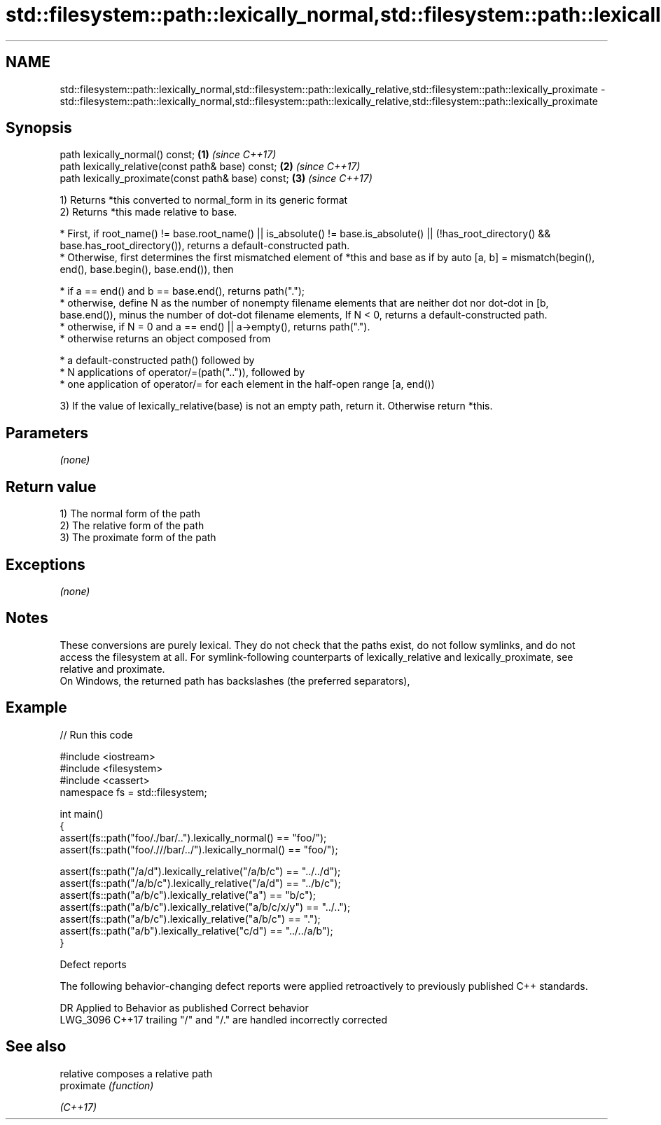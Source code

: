 .TH std::filesystem::path::lexically_normal,std::filesystem::path::lexically_relative,std::filesystem::path::lexically_proximate 3 "2020.03.24" "http://cppreference.com" "C++ Standard Libary"
.SH NAME
std::filesystem::path::lexically_normal,std::filesystem::path::lexically_relative,std::filesystem::path::lexically_proximate \- std::filesystem::path::lexically_normal,std::filesystem::path::lexically_relative,std::filesystem::path::lexically_proximate

.SH Synopsis

  path lexically_normal() const;                    \fB(1)\fP \fI(since C++17)\fP
  path lexically_relative(const path& base) const;  \fB(2)\fP \fI(since C++17)\fP
  path lexically_proximate(const path& base) const; \fB(3)\fP \fI(since C++17)\fP

  1) Returns *this converted to normal_form in its generic format
  2) Returns *this made relative to base.


        * First, if root_name() != base.root_name() || is_absolute() != base.is_absolute() || (!has_root_directory() && base.has_root_directory()), returns a default-constructed path.
        * Otherwise, first determines the first mismatched element of *this and base as if by auto [a, b] = mismatch(begin(), end(), base.begin(), base.end()), then



              * if a == end() and b == base.end(), returns path(".");
              * otherwise, define N as the number of nonempty filename elements that are neither dot nor dot-dot in [b, base.end()), minus the number of dot-dot filename elements, If N < 0, returns a default-constructed path.
              * otherwise, if N = 0 and a == end() || a->empty(), returns path(".").
              * otherwise returns an object composed from



                    * a default-constructed path() followed by
                    * N applications of operator/=(path("..")), followed by
                    * one application of operator/= for each element in the half-open range [a, end())




  3) If the value of lexically_relative(base) is not an empty path, return it. Otherwise return *this.

.SH Parameters

  \fI(none)\fP

.SH Return value

  1) The normal form of the path
  2) The relative form of the path
  3) The proximate form of the path

.SH Exceptions

  \fI(none)\fP

.SH Notes

  These conversions are purely lexical. They do not check that the paths exist, do not follow symlinks, and do not access the filesystem at all. For symlink-following counterparts of lexically_relative and lexically_proximate, see relative and proximate.
  On Windows, the returned path has backslashes (the preferred separators),

.SH Example

  
// Run this code

    #include <iostream>
    #include <filesystem>
    #include <cassert>
    namespace fs = std::filesystem;

    int main()
    {
        assert(fs::path("foo/./bar/..").lexically_normal() == "foo/");
        assert(fs::path("foo/.///bar/../").lexically_normal() == "foo/");

        assert(fs::path("/a/d").lexically_relative("/a/b/c") == "../../d");
        assert(fs::path("/a/b/c").lexically_relative("/a/d") == "../b/c");
        assert(fs::path("a/b/c").lexically_relative("a") == "b/c");
        assert(fs::path("a/b/c").lexically_relative("a/b/c/x/y") == "../..");
        assert(fs::path("a/b/c").lexically_relative("a/b/c") == ".");
        assert(fs::path("a/b").lexically_relative("c/d") == "../../a/b");
    }



  Defect reports

  The following behavior-changing defect reports were applied retroactively to previously published C++ standards.

  DR       Applied to Behavior as published                         Correct behavior
  LWG_3096 C++17      trailing "/" and "/." are handled incorrectly corrected


.SH See also



  relative  composes a relative path
  proximate \fI(function)\fP

  \fI(C++17)\fP




